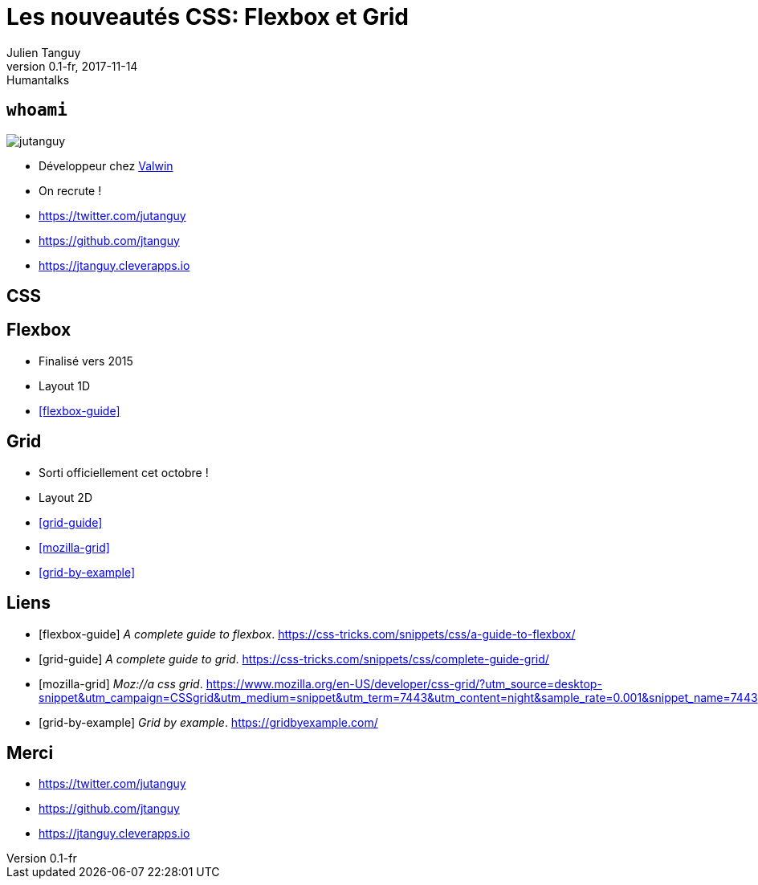 = Les nouveautés CSS: Flexbox et Grid
Julien Tanguy
v0.1-fr, 2017-11-14: Humantalks
:homepage: https://github.com/jtanguy/humantalks-grid
:twitter: jutanguy
:github: jtanguy
:blog: https://jtanguy.cleverapps.io
:backend: revealjs
:copyright: CC BY 4.0
:hashtag: #css #grid #flex
:stem: latexmath
:source-highlighter: highlightjs
:revealjsdir: reveal.js
:revealjs_display: flex
:revealjs_theme: valwin

[.two-columns]
== `whoami`

image::images/jutanguy.jpg[]

[.align-left]
--
* Développeur chez link:https://www.valwin.fr[Valwin]
* On recrute !

//

* https://twitter.com/{twitter}
* https://github.com/{github}
* {blog}
--

== CSS

== Flexbox

- Finalisé vers 2015
- Layout 1D

- <<flexbox-guide>>

== Grid

- Sorti officiellement cet octobre !
- Layout 2D

- <<grid-guide>>
- <<mozilla-grid>>
- <<grid-by-example>>

== Liens

[bibliography]
* [[[flexbox-guide]]] _A complete guide to flexbox_. https://css-tricks.com/snippets/css/a-guide-to-flexbox/
* [[[grid-guide]]] _A complete guide to grid_. https://css-tricks.com/snippets/css/complete-guide-grid/
* [[[mozilla-grid]]] _Moz://a css grid_. https://www.mozilla.org/en-US/developer/css-grid/?utm_source=desktop-snippet&utm_campaign=CSSgrid&utm_medium=snippet&utm_term=7443&utm_content=night&sample_rate=0.001&snippet_name=7443
* [[[grid-by-example]]] _Grid by example_. https://gridbyexample.com/

== Merci

* https://twitter.com/{twitter}
* https://github.com/{github}
* {blog}
